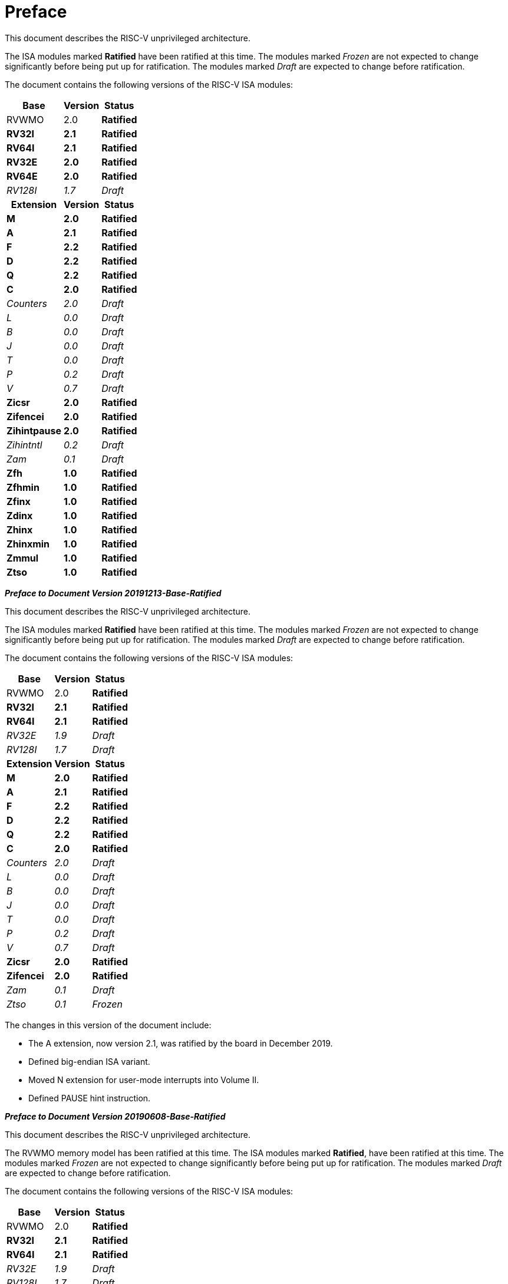 [colophon]
= Preface

This document describes the RISC-V unprivileged architecture.

The ISA modules marked *Ratified* have been ratified at this time. The
modules marked _Frozen_ are not expected to change significantly before
being put up for ratification. The modules marked _Draft_ are expected
to change before ratification.

The document contains the following versions of the RISC-V ISA modules:

[%autowidth,float="center",align="center",cols="^,<,^",options="header"]
|===
|Base |Version |Status
|RVWMO |2.0 |*Ratified*
|*RV32I* |*2.1* |*Ratified*
|*RV64I* |*2.1* |*Ratified*
|*RV32E* |*2.0* |*Ratified*
|*RV64E* |*2.0* |*Ratified*
|_RV128I_ |_1.7_ |_Draft_

h|Extension h|Version h|Status

|*M* |*2.0* |*Ratified*
|*A* |*2.1* |*Ratified*
|*F* |*2.2* |*Ratified*
|*D* |*2.2* |*Ratified*
|*Q* |*2.2* |*Ratified*
|*C* |*2.0* |*Ratified*
|_Counters_ |_2.0_ |_Draft_
|_L_ |_0.0_ |_Draft_
|_B_ |_0.0_ |_Draft_
|_J_ |_0.0_ |_Draft_
|_T_ |_0.0_ |_Draft_
|_P_ |_0.2_ |_Draft_
|_V_ |_0.7_ |_Draft_
|*Zicsr* |*2.0* |*Ratified*
|*Zifencei* |*2.0* |*Ratified*
|*Zihintpause* |*2.0* |*Ratified*
|_Zihintntl_ |_0.2_ |_Draft_
|_Zam_ |_0.1_ |_Draft_
|*Zfh* |*1.0* |*Ratified*
|*Zfhmin* |*1.0* |*Ratified*
|*Zfinx* |*1.0* |*Ratified*
|*Zdinx* |*1.0* |*Ratified*
|*Zhinx* |*1.0* |*Ratified*
|*Zhinxmin* |*1.0* |*Ratified*
|*Zmmul* |*1.0* |*Ratified*
|*Ztso* |*1.0* |*Ratified*
|===

*_Preface to Document Version 20191213-Base-Ratified_*

This document describes the RISC-V unprivileged architecture.

The ISA modules marked *Ratified* have been ratified at this time. The
modules marked _Frozen_ are not expected to change significantly before
being put up for ratification. The modules marked _Draft_ are expected
to change before ratification.

The document contains the following versions of the RISC-V ISA modules:

[%autowidth,float="center",align="center",cols="^,<,^",options="header",]
|===
|Base |Version |Status
|RVWMO |2.0 |*Ratified*
|*RV32I* |*2.1* |*Ratified*
|*RV64I* |*2.1* |*Ratified*
|_RV32E_ |_1.9_ |_Draft_
|_RV128I_ |_1.7_ |_Draft_
h|Extension h|Version h|Status
|*M* |*2.0* |*Ratified*
|*A* |*2.1* |*Ratified*
|*F* |*2.2* |*Ratified*
|*D* |*2.2* |*Ratified*
|*Q* |*2.2* |*Ratified*
|*C* |*2.0* |*Ratified*
|_Counters_ |_2.0_ |_Draft_
|_L_ |_0.0_ |_Draft_
|_B_ |_0.0_ |_Draft_
|_J_ |_0.0_ |_Draft_
|_T_ |_0.0_ |_Draft_
|_P_ |_0.2_ |_Draft_
|_V_ |_0.7_ |_Draft_
|*Zicsr* |*2.0* |*Ratified*
|*Zifencei* |*2.0* |*Ratified*
|_Zam_ |_0.1_ |_Draft_
|_Ztso_ |_0.1_ |_Frozen_
|===

The changes in this version of the document include:

* The A extension, now version 2.1, was ratified by the board in
December 2019.
* Defined big-endian ISA variant.
* Moved N extension for user-mode interrupts into Volume II.
* Defined PAUSE hint instruction.

*_Preface to Document Version 20190608-Base-Ratified_*

This document describes the RISC-V unprivileged architecture.

The RVWMO memory model has been ratified at this time. The ISA modules
marked *Ratified*, have been ratified at this time. The modules marked
_Frozen_ are not expected to change significantly before being put up
for ratification. The modules marked _Draft_ are expected to change
before ratification.

The document contains the following versions of the RISC-V ISA modules:

[%autowidth,float="center",align="center",cols="^,<,^",options="header",]
|===
|Base |Version |Status
|RVWMO |2.0 |*Ratified*
|*RV32I* |*2.1* |*Ratified*
|*RV64I* |*2.1* |*Ratified*
|_RV32E_ |_1.9_ |_Draft_
|_RV128I_ |_1.7_ |_Draft_
h|Extension h|Version h|Status
|*Zifencei* |*2.0* |*Ratified*
|*Zicsr* |*2.0* |*Ratified*
|*M* |*2.0* |*Ratified*
|_A_ |_2.0_ |Frozen
|*F* |*2.2* |*Ratified*
|*D* |*2.2* |*Ratified*
|*Q* |*2.2* |*Ratified*
|*C* |*2.0* |*Ratified*
|_Ztso_ |_0.1_ |_Frozen_
|_Counters_ |_2.0_ |_Draft_
|_L_ |_0.0_ |_Draft_
|_B_ |_0.0_ |_Draft_
|_J_ |_0.0_ |_Draft_
|_T_ |_0.0_ |_Draft_
|_P_ |_0.2_ |_Draft_
|_V_ |_0.7_ |_Draft_
|_N_ |_1.1_ |_Draft_
|_Zam_ |_0.1_ |_Draft_
|===

The changes in this version of the document include:

* Moved description to *Ratified* for the ISA modules ratified by the
board in early 2019.
* Removed the A extension from ratification.
* Changed document version scheme to avoid confusion with versions of
the ISA modules.
* Incremented the version numbers of the base integer ISA to 2.1,
reflecting the presence of the ratified RVWMO memory model and exclusion
of FENCE.I, counters, and CSR instructions that were in previous base
ISA.
* Incremented the version numbers of the F and D extensions to 2.2,
reflecting that version 2.1 changed the canonical NaN, and version 2.2
defined the NaN-boxing scheme and changed the definition of the FMIN and
FMAX instructions.
* Changed name of document to refer to "unprivileged" instructions as
part of move to separate ISA specifications from platform profile
mandates.
* Added clearer and more precise definitions of execution environments,
harts, traps, and memory accesses.
* Defined instruction-set categories: _standard_, _reserved_, _custom_,
_non-standard_, and _non-conforming_.
* Removed text implying operation under alternate endianness, as
alternate-endianness operation has not yet been defined for RISC-V.
* Changed description of misaligned load and store behavior. The
specification now allows visible misaligned address traps in execution
environment interfaces, rather than just mandating invisible handling of
misaligned loads and stores in user mode. Also, now allows access-fault
exceptions to be reported for misaligned accesses (including atomics)
that should not be emulated.
* Moved FENCE.I out of the mandatory base and into a separate extension,
with Zifencei ISA name. FENCE.I was removed from the Linux user ABI and
is problematic in implementations with large incoherent instruction and
data caches. However, it remains the only standard instruction-fetch
coherence mechanism.
* Removed prohibitions on using RV32E with other extensions.
* Removed platform-specific mandates that certain encodings produce
illegal instruction exceptions in RV32E and RV64I chapters.
* Counter/timer instructions are now not considered part of the
mandatory base ISA, and so CSR instructions were moved into separate
chapter and marked as version 2.0, with the unprivileged counters moved
into another separate chapter. The counters are not ready for
ratification as there are outstanding issues, including counter
inaccuracies.
* A CSR-access ordering model has been added.
* Explicitly defined the 16-bit half-precision floating-point format for
floating-point instructions in the 2-bit _fmt field._
* Defined the signed-zero behavior of FMIN._fmt_ and FMAX._fmt_, and
changed their behavior on signaling-NaN inputs to conform to the
minimumNumber and maximumNumber operations in the proposed IEEE 754-201x
specification.
* The memory consistency model, RVWMO, has been defined.
* The "Zam" extension, which permits misaligne%autowidth,float="center",align="center",d AMOs and specifies
their semantics, has been defined.
* The "Ztso" extension, which enforces a stricter memory consistency
model than RVWMO, has been defined.
* Improvements to the description and commentary.
* Defined the term `IALIGN` as shorthand to describe the
instruction-address alignment constraint.
* Removed text of `P` extension chapter as now superseded by active task
group documents.
* Removed text of `V` extension chapter as now superseded by separate
vector extension draft document.

*_Preface to Document Version 2.2_*

This is version 2.2 of the document describing the RISC-V user-level
architecture. The document contains the following versions of the RISC-V
ISA modules:

[%autowidth,float="center",align="center",cols="^,<,^",options="header",]
|===
h|Base h|_Version_ h|_Draft Frozen?_
|RV32I |2.0 |Y
|RV32E |1.9 |N
|RV64I |2.0 |Y
|RV128I |1.7 |N
h|Extension h|Version h|Frozen?
|M |2.0 |Y
|A |2.0 |Y
|F |2.0 |Y
|D |2.0 |Y
|Q |2.0 |Y
|L |0.0 |N
|C |2.0 |Y
|B |0.0 |N
|J |0.0 |N
|T |0.0 |N
|P |0.1 |N
|V |0.7 |N
|N |1.1 |N
|===

To date, no parts of the standard have been officially ratified by the
RISC-V Foundation, but the components labeled "frozen" above are not
expected to change during the ratification process beyond resolving
ambiguities and holes in the specification.

The major changes in this version of the document include:

* The previous version of this document was released under a Creative
Commons Attribution 4.0 International License by the original authors,
and this and future versions of this document will be released under the
same license.
* Rearranged chapters to put all extensions first in canonical order.
* Improvements to the description and commentary.
* Modified implicit hinting suggestion on `JALR` to support more efficient
macro-op fusion of `LUI/JALR` and `AUIPC/JALR` pairs.
* Clarification of constraints on load-reserved/store-conditional
sequences.
* A new table of control and status register (CSR) mappings.
* Clarified purpose and behavior of high-order bits of `fcsr`.
* Corrected the description of the `FNMADD`._fmt_ and `FNMSUB`._fmt_
instructions, which had suggested the incorrect sign of a zero result.
* Instructions `FMV.S.X` and `FMV.X.S` were renamed to `FMV.W.X` and `FMV.X.W`
respectively to be more consistent with their semantics, which did not
change. The old names will continue to be supported in the tools.
* Specified behavior of narrower (latexmath:[$<$]FLEN) floating-point
values held in wider `f` registers using NaN-boxing model.
* Defined the exception behavior of FMA(latexmath:[$\infty$], 0, qNaN).
* Added note indicating that the `P` extension might be reworked into an
integer packed-SIMD proposal for fixed-point operations using the
integer registers.
* A draft proposal of the V vector instruction-set extension.
* An early draft proposal of the N user-level traps extension.
* An expanded pseudoinstruction listing.
* Removal of the calling convention chapter, which has been superseded
by the RISC-V ELF psABI Specification cite:[riscv-elf-psabi].
* The C extension has been frozen and renumbered version 2.0.

*_Preface to Document Version 2.1_*

This is version 2.1 of the document describing the RISC-V user-level
architecture. Note the frozen user-level ISA base and extensions `IMAFDQ`
version 2.0 have not changed from the previous version of this
document cite:[riscvtr2], but some specification holes have been fixed and the
documentation has been improved. Some changes have been made to the
software conventions.

* Numerous additions and improvements to the commentary sections.
* Separate version numbers for each chapter.
* Modification to long instruction encodings latexmath:[$>$]64 bits to
avoid moving the _rd_ specifier in very long instruction formats.
* CSR instructions are now described in the base integer format where
the counter registers are introduced, as opposed to only being
introduced later in the floating-point section (and the companion
privileged architecture manual).
* The SCALL and SBREAK instructions have been renamed to `ECALL` and
`EBREAK`, respectively. Their encoding and functionality are unchanged.
* Clarification of floating-point NaN handling, and a new canonical NaN
value.
* Clarification of values returned by floating-point to integer
conversions that overflow.
* Clarification of `LR/SC` allowed successes and required failures,
including use of compressed instructions in the sequence.
* A new `RV32E` base ISA proposal for reduced integer register counts,
supports `MAC` extensions.
* A revised calling convention.
* Relaxed stack alignment for soft-float calling convention, and
description of the RV32E calling convention.
* A revised proposal for the `C` compressed extension, version 1.9 .

*_Preface to Version 2.0_*

This is the second release of the user ISA specification, and we intend
the specification of the base user ISA plus general extensions (i.e.,
IMAFD) to remain fixed for future development. The following changes
have been made since Version 1.0 cite:[riscvtr] of this ISA specification.

* The ISA has been divided into an integer base with several standard
extensions.
* The instruction formats have been rearranged to make immediate
encoding more efficient.
* The base ISA has been defined to have a little-endian memory system,
with big-endian or bi-endian as non-standard variants.
* Load-Reserved/Store-Conditional (`LR/SC`) instructions have been added
in the atomic instruction extension.
* `AMOs` and `LR/SC` can support the release consistency model.
* The `FENCE` instruction provides finer-grain memory and I/O orderings.
* An `AMO` for fetch-and-`XOR` (`AMOXOR`) has been added, and the encoding for
`AMOSWAP` has been changed to make room.
* The `AUIPC` instruction, which adds a 20-bit upper immediate to the `PC`,
replaces the `RDNPC` instruction, which only read the current `PC` value.
This results in significant savings for position-independent code.
* The `JAL` instruction has now moved to the `U-Type` format with an
explicit destination register, and the `J` instruction has been dropped
being replaced by `JAL` with _rd_=`x0`. This removes the only instruction
with an implicit destination register and removes the `J-Type` instruction
format from the base ISA. There is an accompanying reduction in `JAL`
reach, but a significant reduction in base ISA complexity.
* The static hints on the `JALR` instruction have been dropped. The hints
are redundant with the _rd_ and _rs1_ register specifiers for code
compliant with the standard calling convention.
* The `JALR` instruction now clears the lowest bit of the calculated
target address, to simplify hardware and to allow auxiliary information
to be stored in function pointers.
* The `MFTX.S` and `MFTX.D` instructions have been renamed to `FMV.X.S` and
`FMV.X.D`, respectively. Similarly, `MXTF.S` and `MXTF.D` instructions have
been renamed to `FMV.S.X` and `FMV.D.X`, respectively.
* The `MFFSR` and `MTFSR` instructions have been renamed to `FRCSR` and `FSCSR`,
respectively. `FRRM`, `FSRM`, `FRFLAGS`, and `FSFLAGS` instructions have been
added to individually access the rounding mode and exception flags
subfields of the `fcsr`.
* The `FMV.X.S` and `FMV.X.D` instructions now source their operands from
_rs1_, instead of _rs2_. This change simplifies datapath design.
* `FCLASS.S` and `FCLASS.D` floating-point classify instructions have been
added.
* A simpler NaN generation and propagation scheme has been adopted.
* For `RV32I`, the system performance counters have been extended to
64-bits wide, with separate read access to the upper and lower 32 bits.
* Canonical `NOP` and `MV` encodings have been defined.
* Standard instruction-length encodings have been defined for 48-bit,
64-bit, and latexmath:[$>$]64-bit instructions.
* Description of a 128-bit address space variant, `RV128`, has been added.
* Major opcodes in the 32-bit base instruction format have been
allocated for user-defined custom extensions.
* A typographical error that suggested that stores source their data
from _rd_ has been corrected to refer to _rs2_.

